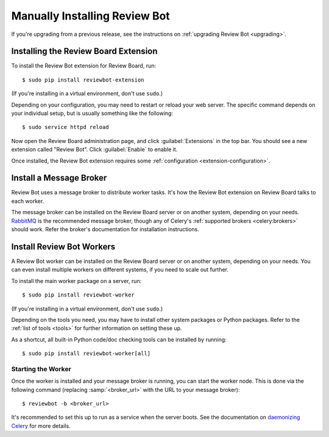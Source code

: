 .. _installation-manual:

==============================
Manually Installing Review Bot
==============================

If you're upgrading from a previous release, see the instructions on
:ref:`upgrading Review Bot <upgrading>`.


Installing the Review Board Extension
=====================================

To install the Review Bot extension for Review Board, run::

    $ sudo pip install reviewbot-extension

(If you're installing in a virtual environment, don't use ``sudo``.)

Depending on your configuration, you may need to restart or reload your web
server. The specific command depends on your individual setup, but is usually
something like the following::

    $ sudo service httpd reload

Now open the Review Board administration page, and click :guilabel:`Extensions`
in the top bar. You should see a new extension called "Review Bot". Click
:guilabel:`Enable` to enable it.

Once installed, the Review Bot extension requires some
:ref:`configuration <extension-configuration>`.


.. _installation-manual-message-broker:

Install a Message Broker
========================

Review Bot uses a message broker to distribute worker tasks. It's how the
Review Bot extension on Review Board talks to each worker.

The message broker can be installed on the Review Board server or on another
system, depending on your needs. RabbitMQ_ is the recommended message broker,
though any of Celery's :ref:`supported brokers <celery:brokers>` should work.
Refer the broker's documentation for installation instructions.

.. _RabbitMQ: http://www.rabbitmq.com/


Install Review Bot Workers
==========================

A Review Bot worker can be installed on the Review Board server or on
another system, depending on your needs. You can even install multiple workers
on different systems, if you need to scale out further.

To install the main worker package on a server, run::

    $ sudo pip install reviewbot-worker

(If you're installing in a virtual environment, don't use ``sudo``.)

Depending on the tools you need, you may have to install other system packages
or Python packages. Refer to the :ref:`list of tools <tools>` for further
information on setting these up.

As a shortcut, all built-in Python code/doc checking tools can be installed by
running::

    $ sudo pip install reviewbot-worker[all]


Starting the Worker
-------------------

Once the worker is installed and your message broker is running, you can start
the worker node. This is done via the following command (replacing
:samp:`<broker_url>` with the URL to your message broker)::

    $ reviewbot -b <broker_url>

It's recommended to set this up to run as a service when the server boots. See
the documentation on `daemonizing Celery`_ for more details.

.. _daemonizing Celery: https://docs.celeryproject.org/en/latest/userguide/daemonizing.html
